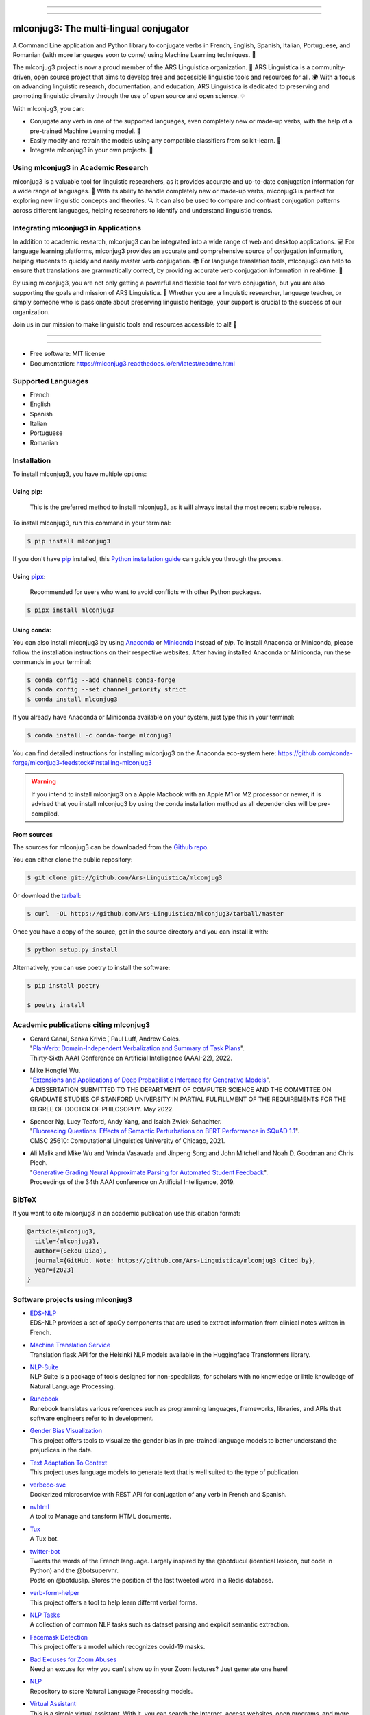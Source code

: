 .. image:: https://raw.githubusercontent.com/Ars-Linguistica/mlconjug3/master/logo/logotype2%20mlconjug.png
        :target: https://pypi.python.org/pypi/mlconjug3
        :alt: mlconjug3 PyPi Home Page

----


.. image:: https://img.shields.io/badge/Maintained%3F-yes-green.svg
        :target: https://GitHub.com/Ars-Linguistica/mlconjug3/graphs/commit-activity
        :alt: Package Maintenance Status

.. image:: https://img.shields.io/badge/maintainer-SekouDiaoNlp-blue
        :target: https://GitHub.com/Ars-Linguistica/mlconjug3
        :alt: Package Maintener

.. image:: https://bestpractices.coreinfrastructure.org/projects/6961/badge
        :target: https://bestpractices.coreinfrastructure.org/projects/6961/
        :alt: OpenSSF Best Practices

.. image:: https://api.securityscorecards.dev/projects/github.com/Ars-Linguistica/mlconjug3/badge
        :target: https://api.securityscorecards.dev/projects/github.com/Ars-Linguistica/mlconjug3/
        :alt: OpenSSF ScoreCard

.. image:: https://github.com/Ars-Linguistica/mlconjug3/workflows/mlconjug3/badge.svg
        :target: https://github.com/Ars-Linguistica/mlconjug3/actions
        :alt: Build status on Windows, MacOs and Linux

.. image:: https://img.shields.io/pypi/v/mlconjug3.svg
        :target: https://pypi.python.org/pypi/mlconjug3
        :alt: Pypi Python Package Index Status

.. image:: https://anaconda.org/conda-forge/mlconjug3/badges/version.svg
        :target: https://anaconda.org/conda-forge/mlconjug3
        :alt: Anaconda Package Index Status

.. image:: https://img.shields.io/conda/pn/conda-forge/mlconjug3?color=dark%20green&label=Supported%20platforms
        :target: https://anaconda.org/conda-forge/mlconjug3
        :alt: Supported platforms

.. image:: https://img.shields.io/conda/dn/conda-forge/mlconjug?label=Anaconda%20Downloads
        :target: https://anaconda.org/conda-forge/mlconjug3
        :alt: Conda

.. image:: https://github.com/SekouDiaoNlp/mlconjug3/workflows/mlconjug3/badge.svg
        :target: https://github.com/SekouDiaoNlp/mlconjug3/actions
        :alt: Build status on Windows, MacOs and Linux

.. image:: https://pyup.io/repos/github/Ars-Linguistica/mlconjug3/shield.svg
        :target: https://pyup.io/repos/github/Ars-Linguistica/mlconjug3/
        :alt: Dependencies status


.. image:: https://codecov.io/gh/Ars-Linguistica/mlconjug3/branch/master/graph/badge.svg
        :target: https://codecov.io/gh/Ars-Linguistica/mlconjug3
        :alt: Code Coverage Status


.. image:: https://snyk-widget.herokuapp.com/badge/pip/mlconjug3/badge.svg
        :target: https://snyk.io/test/github/Ars-Linguistica/mlconjug3?targetFile=requirements.txt
        :alt: Code Vulnerability Status

.. image:: https://img.shields.io/badge/Maintained%3F-yes-green.svg
        :target: https://GitHub.com/SekouDiaoNlp/mlconjug3/graphs/commit-activity
        :alt: Package Maintenance Status

.. image:: https://api.securityscorecards.dev/projects/github.com/SekouDiaoNlp/mlconjug3/badge
        :target: https://api.securityscorecards.dev/projects/github.com/SekouDiaoNlp/mlconjug3/
        :alt: OpenSSF ScoreCard

.. image:: https://codecov.io/gh/SekouDiaoNlp/mlconjug3/branch/master/graph/badge.svg
        :target: https://codecov.io/gh/SekouDiaoNlp/mlconjug3
        :alt: Code Coverage Status

.. image:: https://img.shields.io/mastodon/follow/109313632815812004?domain=https%3A%2F%2Ffosstodon.org&style=plastic
        :target: https://fosstodon.org/@SekouDiao
        :alt: Follow me on Mastodon


----

=======================================
mlconjug3: The multi-lingual conjugator
=======================================

A Command Line application and Python library to conjugate verbs in French, English, Spanish, Italian, Portuguese, and Romanian (with more languages soon to come) using Machine Learning techniques. 🧠

The mlconjug3 project is now a proud member of the ARS Linguistica organization. 🤝 ARS Linguistica is a community-driven, open source project that aims to develop free and accessible linguistic tools and resources for all. 🌍 With a focus on advancing linguistic research, documentation, and education, ARS Linguistica is dedicated to preserving and promoting linguistic diversity through the use of open source and open science. 💡

With mlconjug3, you can:

- Conjugate any verb in one of the supported languages, even completely new or made-up verbs, with the help of a pre-trained Machine Learning model. 💪
- Easily modify and retrain the models using any compatible classifiers from scikit-learn. 🔧
- Integrate mlconjug3 in your own projects. 🧬


Using mlconjug3 in Academic Research
------------------------------------

mlconjug3 is a valuable tool for linguistic researchers, as it provides accurate and up-to-date conjugation information for a wide range of languages. 🧪 With its ability to handle completely new or made-up verbs, mlconjug3 is perfect for exploring new linguistic concepts and theories. 🔍 It can also be used to compare and contrast conjugation patterns across different languages, helping researchers to identify and understand linguistic trends.

Integrating mlconjug3 in Applications
-------------------------------------

In addition to academic research, mlconjug3 can be integrated into a wide range of web and desktop applications. 💻 For language learning platforms, mlconjug3 provides an accurate and comprehensive source of conjugation information, helping students to quickly and easily master verb conjugation. 📚 For language translation tools, mlconjug3 can help to ensure that translations are grammatically correct, by providing accurate verb conjugation information in real-time. 💬

By using mlconjug3, you are not only getting a powerful and flexible tool for verb conjugation, but you are also supporting the goals and mission of ARS Linguistica. 🙌 Whether you are a linguistic researcher, language teacher, or simply someone who is passionate about preserving linguistic heritage, your support is crucial to the success of our organization. 

Join us in our mission to make linguistic tools and resources accessible to all! 💪



----


.. image:: https://raw.githubusercontent.com/Ars-Linguistica/mlconjug3/master/docs/images/to_be.png
        :alt: Conjugation for the verb to be.
        
----

* Free software: MIT license
* Documentation: https://mlconjug3.readthedocs.io/en/latest/readme.html


Supported Languages
-------------------

- French
- English
- Spanish
- Italian
- Portuguese
- Romanian



Installation
------------

To install mlconjug3, you have multiple options:

Using pip: 
~~~~~~~~~~

  This is the preferred method to install mlconjug3, as it will always install the most recent stable release.

To install mlconjug3, run this command in your terminal:

.. code-block:: console

  $ pip install mlconjug3


If you don't have `pip`_ installed, this `Python installation guide`_ can guide you through the process.


Using pipx_:
~~~~~~~~~~~~

  Recommended for users who want to avoid conflicts with other Python packages.

.. code-block:: console

  $ pipx install mlconjug3


Using conda:
~~~~~~~~~~~~

You can also install mlconjug3 by using Anaconda_ or Miniconda_ instead of `pip`.
To install Anaconda or Miniconda, please follow the installation instructions on their respective websites.
After having installed Anaconda or Miniconda, run these commands in your terminal:

.. code-block:: console

  $ conda config --add channels conda-forge
  $ conda config --set channel_priority strict
  $ conda install mlconjug3
  
If you already have Anaconda or Miniconda available on your system, just type this in your terminal:

.. code-block:: console

  $ conda install -c conda-forge mlconjug3


You can find detailed instructions for installing mlconjug3 on the Anaconda eco-system here: https://github.com/conda-forge/mlconjug3-feedstock#installing-mlconjug3

.. warning::
  If you intend to install mlconjug3 on a Apple Macbook with an Apple M1 or M2 processor or newer,
  it is advised that you install mlconjug3 by using the conda installation method as all dependencies will be pre-compiled.

.. _pip: https://pip.pypa.io
.. _pipx: https://github.com/pypa/pipx
.. _Python installation guide: http://docs.python-guide.org/en/latest/starting/installation/
.. _Anaconda: https://www.anaconda.com/products/individual
.. _Miniconda: https://docs.conda.io/en/latest/miniconda.html



From sources
~~~~~~~~~~~~

The sources for mlconjug3 can be downloaded from the `Github repo`_.

You can either clone the public repository:

.. code-block:: console

    $ git clone git://github.com/Ars-Linguistica/mlconjug3

Or download the `tarball`_:

.. code-block:: console

    $ curl  -OL https://github.com/Ars-Linguistica/mlconjug3/tarball/master

Once you have a copy of the source, get in the source directory and you can install it with:

.. code-block:: console

    $ python setup.py install

Alternatively, you can use poetry to install the software:

.. code-block:: console

    $ pip install poetry
    
    $ poetry install


.. _Github repo: https://github.com/Ars-Linguistica/mlconjug3
.. _tarball: https://github.com/Ars-Linguistica/mlconjug3/tarball/master



Academic publications citing mlconjug3
--------------------------------------

- | Gerard Canal, Senka Krivic ́, Paul Luff, Andrew Coles.
  | "`PlanVerb: Domain-Independent Verbalization and Summary of Task Plans`_".
  | Thirty-Sixth AAAI Conference on Artificial Intelligence (AAAI-22), 2022.

- | Mike Hongfei Wu.
  | "`Extensions and Applications of Deep Probabilistic Inference for Generative Models`_".
  | A DISSERTATION SUBMITTED TO THE DEPARTMENT OF COMPUTER SCIENCE AND THE COMMITTEE ON GRADUATE STUDIES OF STANFORD UNIVERSITY IN PARTIAL FULFILLMENT OF THE REQUIREMENTS FOR THE DEGREE OF DOCTOR OF PHILOSOPHY. May 2022.

- | Spencer Ng, Lucy Teaford, Andy Yang, and Isaiah Zwick-Schachter.
  | "`Fluorescing Questions: Effects of Semantic Perturbations on BERT Performance in SQuAD 1.1`_".
  | CMSC 25610: Computational Linguistics University of Chicago, 2021.

- | Ali Malik and Mike Wu and Vrinda Vasavada and Jinpeng Song and John Mitchell and Noah D. Goodman and Chris Piech.
  | "`Generative Grading Neural Approximate Parsing for Automated Student Feedback`_".
  | Proceedings of the 34th AAAI conference on Artificial Intelligence, 2019.


BibTeX
------

If you want to cite mlconjug3 in an academic publication use this citation format:

.. code:: bibtex

   @article{mlconjug3,
     title={mlconjug3},
     author={Sekou Diao},
     journal={GitHub. Note: https://github.com/Ars-Linguistica/mlconjug3 Cited by},
     year={2023}
   }


Software projects using mlconjug3
---------------------------------


- | `EDS-NLP`_
  | EDS-NLP provides a set of spaCy components that are used to extract information from clinical notes written in French.
- | `Machine Translation Service`_
  | Translation flask API for the Helsinki NLP models available in the Huggingface Transformers library.
- | `NLP-Suite`_
  | NLP Suite is a package of tools designed for non-specialists, for scholars with no knowledge or little knowledge of Natural Language Processing.
- | `Runebook`_
  | Runebook translates various references such as programming languages, frameworks, libraries, and APIs that software engineers refer to in development.
- | `Gender Bias Visualization`_
  | This project offers tools to visualize the gender bias in pre-trained language models to better understand the prejudices in the data.
- | `Text Adaptation To Context`_
  | This project uses language models to generate text that is well suited to the type of publication.
- | `verbecc-svc`_
  | Dockerized microservice with REST API for conjugation of any verb in French and Spanish.
- | `nvhtml`_
  | A tool to Manage and tansform HTML documents.
- | `Tux`_
  | A Tux bot.
- | `twitter-bot`_
  | Tweets the words of the French language. Largely inspired by the @botducul (identical lexicon, but code in Python) and the @botsupervnr.
  | Posts on @botduslip. Stores the position of the last tweeted word in a Redis database.
- | `verb-form-helper`_
  | This project offers a tool to help learn differnt verbal forms.
- | `NLP Tasks`_
  | A collection of common NLP tasks such as dataset parsing and explicit semantic extraction.
- | `Facemask Detection`_
  | This project offers a model which recognizes covid-19 masks.
- | `Bad Excuses for Zoom Abuses`_
  | Need an excuse for why you can't show up in your Zoom lectures? Just generate one here!
- | `NLP`_
  | Repository to store Natural Language Processing models.
- | `Virtual Assistant`_
  | This is a simple virtual assistant. With it, you can search the Internet, access websites, open programs, and more using just your voice.
  | This virtual assistant supports the English and Portuguese languages and has many settings that you can adjust to your liking.
- | `Bad Advice`_
  | This python module responds to yes or no questions. It dishes out its advice at random.
  | Disclaimer: Do not actually act on this advice ;)
- | `Spanish Conjugations Quiz`_
  | Python+Flask web app that uses mlconjug to dynamically generate foreign language conjugation questions.
- | `Silver Rogue DF`_
  | A dwarf-fortress adventure mode-inspired rogue-like Pygame Python3 game.
- | `learn-spanish-react`_
  | A WebApp to learn Spanish.
- | `Learn_vocab`_
  | Application for German-French vocabulary with simple GUI.


Signing of Releases
-------------------

Starting with version 3.10, all versions of the mlconjug3 package released on PyPi and GitHub will be signed using sigstore. This is to ensure the authenticity and integrity of the package, and to provide an added layer of security for our users.

Signing a software package is a way to ensure that the package has not been tampered with and that it comes from a trusted source. This is important because malicious actors may try to tamper with a package by adding malware or other unwanted code, or by pretending to be the author of the package.

By signing mlconjug3 releases using sigstore, users can verify that the package they are downloading is the one that was created and uploaded by the package's author, Sekou Diao (diao.sekou.nlp@gmail.com), and that it has not been tampered with. This provides an additional layer of security for users and helps to ensure that they can trust the package they are using.

What is sigstore?
~~~~~~~~~~~~~~~~~

Sigstore is an open-source tool that allows developers to easily sign their software releases, making it easy for users to verify the authenticity of the package. The signature is cryptographically verified against the developer's public key, which is stored on a publicly accessible keyserver. This ensures that the package has not been tampered with and that it was indeed released by the developer who claims to have released it.

How to verify the signature of a release?
~~~~~~~~~~~~~~~~~~~~~~~~~~~~~~~~~~~~~~~~~

To verify the package, you can use the instructions provided below, which will show you how to check the package's signature and certificate using the python package sigstore, and also check for claims specific to GitHub Actions.


To verify a mlconjug3 release, the sigstore python module can be used. By default, sigstore verify will attempt to find a <filename>.sig and <filename>.crt in the same directory as the file being verified. For example, to verify the file mlconjug3-3.10.tar.gz, sigstore verify will look for mlconjug3-3.10.tar.gz.sig and mlconjug3-3.10.tar.gz.crt.

To verify the signature, use the following command:

.. code-block:: console
    
    $ python -m sigstore verify identity mlconjug3-3.10.tar.gz \
        --cert-identity 'diao.sekou.nlp@gmail.com' \
        --cert-oidc-issuer 'https://github.com/login/oauth'


Multiple files can be verified at once:

.. code-block:: console

    $ python -m sigstore verify identity mlconjug3-3.10.tar.gz mlconjug3-3.10.0-py3-none-any.whl \
        --cert-identity 'diao.sekou.nlp@gmail.com' \
        --cert-oidc-issuer 'https://github.com/login/oauth'

If the signature and certificate files are at different paths, they can be specified explicitly (but only for one file at a time):

.. code-block:: console

    $ python -m sigstore verify identity mlconjug3-3.10.tar.gz \
        --certificate some/other/path/mlconjug3-3.10.crt \
        --signature some/other/path/mlconjug3-3.10.sig \
        --cert-identity 'diao.sekou.nlp@gmail.com' \
        --cert-oidc-issuer 'https://github.com/login/oauth'

Verifying signatures from GitHub Actions:

.. code-block:: console

    $ python -m sigstore verify github mlconjug3-3.10.tar.gz \
        --certificate mlconjug3-3.10.tar.gz.crt \
        --signature mlconjug3-3.10.tar.gz.sig \
        --cert-identity https://github.com/diao.sekou.nlp/mlconjug3/.github/workflows/sign_and_publish.yml@refs/tags/v3.10.0

GitHub Actions specific claims can also be verified by adding flags such as --trigger, --sha, --name, --repository, and --ref.

Please note that these are examples and the exact file names and paths may vary depending on the version and distribution of mlconjug3 being verified. It is important to ensure that the correct signature and certificate files are being used for verification.


Credits
-------

This package was created with the help of Verbiste_ and scikit-learn_.

The logo was designed by Zuur_.

.. _Verbiste: https://perso.b2b2c.ca/~sarrazip/dev/verbiste.html
.. _scikit-learn: http://scikit-learn.org/stable/index.html
.. _Zuur: https://github.com/zuuritaly
.. _`PlanVerb: Domain-Independent Verbalization and Summary of Task Plans`: https://ojs.aaai.org/index.php/AAAI/article/download/21204/version/19491/20953
.. _`Generative Grading Neural Approximate Parsing for Automated Student Feedback`: https://arxiv.org/abs/1905.09916
.. _`Fluorescing Questions: Effects of Semantic Perturbations on BERT Performance in SQuAD 1.1`: https://github.com/spencerng/squad-sentiment/blob/87b42a41ba7f4f3f8d4e6c478f746d6cdf9f5515/assets/semantic-perturbations-bert-performance.pdf
.. _`Extensions and Applications of Deep Probabilistic Inference for Generative Models`: https://drive.google.com/file/d/10IXi-RleFoG9L6G70TEKbAGd-v29R2Zz/view?usp=sharing
.. _`EDS-NLP`: https://github.com/aphp/edsnlp
.. _`Runebook`: https://github.com/runebookdev/runebook/tree/4391d52588bb5c5c0e7d49a0c31b4bdc1cbffb47
.. _`Gender Bias Visualization`: https://github.com/GesaJo/Gender-Bias-Visualization
.. _`Text Adaptation To Context`: https://github.com/lzontar/Text_Adaptation_To_Context
.. _`Facemask Detection`: https://github.com/samuel-karanja/facemask-derection
.. _`Bad Excuses for Zoom Abuses`: https://github.com/tyxchen/bad-excuses-for-zoom-abuses
.. _NLP: https://github.com/pskshyam/NLP
.. _`Virtual Assistant`: https://github.com/JeanExtreme002/Virtual-Assistant
.. _`Bad Advice`: https://github.com/matthew-cheney/bad-advice
.. _`Spanish Conjugations Quiz`: https://github.com/williammortimer/Spanish-Conjugations-Quiz
.. _`Silver Rogue DF`: https://github.com/FranchuFranchu/silver-rogue-df
.. _`NLP-Suite`: https://github.com/NLP-Suite/NLP-Suite
.. _`twitter-bot`: https://github.com/arthurcouyere/twitter-bot
.. _`verb-form-helper`: https://github.com/gittymutt/verb-form-helper
.. _`NLP Tasks`: https://github.com/ai-systems/poly-nlp
.. _`verbecc-svc`: https://pypi.org/project/verbecc/
.. _`nvhtml`: https://pypi.org/project/nvhtml/
.. _`Machine Translation Service`: https://github.com/pauchai/machine-translation-service
.. _`Tux`: https://github.com/amirkasraa/Tux
.. _`learn-spanish-react`: https://github.com/advay168/learn-spanish-react
.. _`Learn_vocab`: https://github.com/MilaimKas/Learn_vocab
